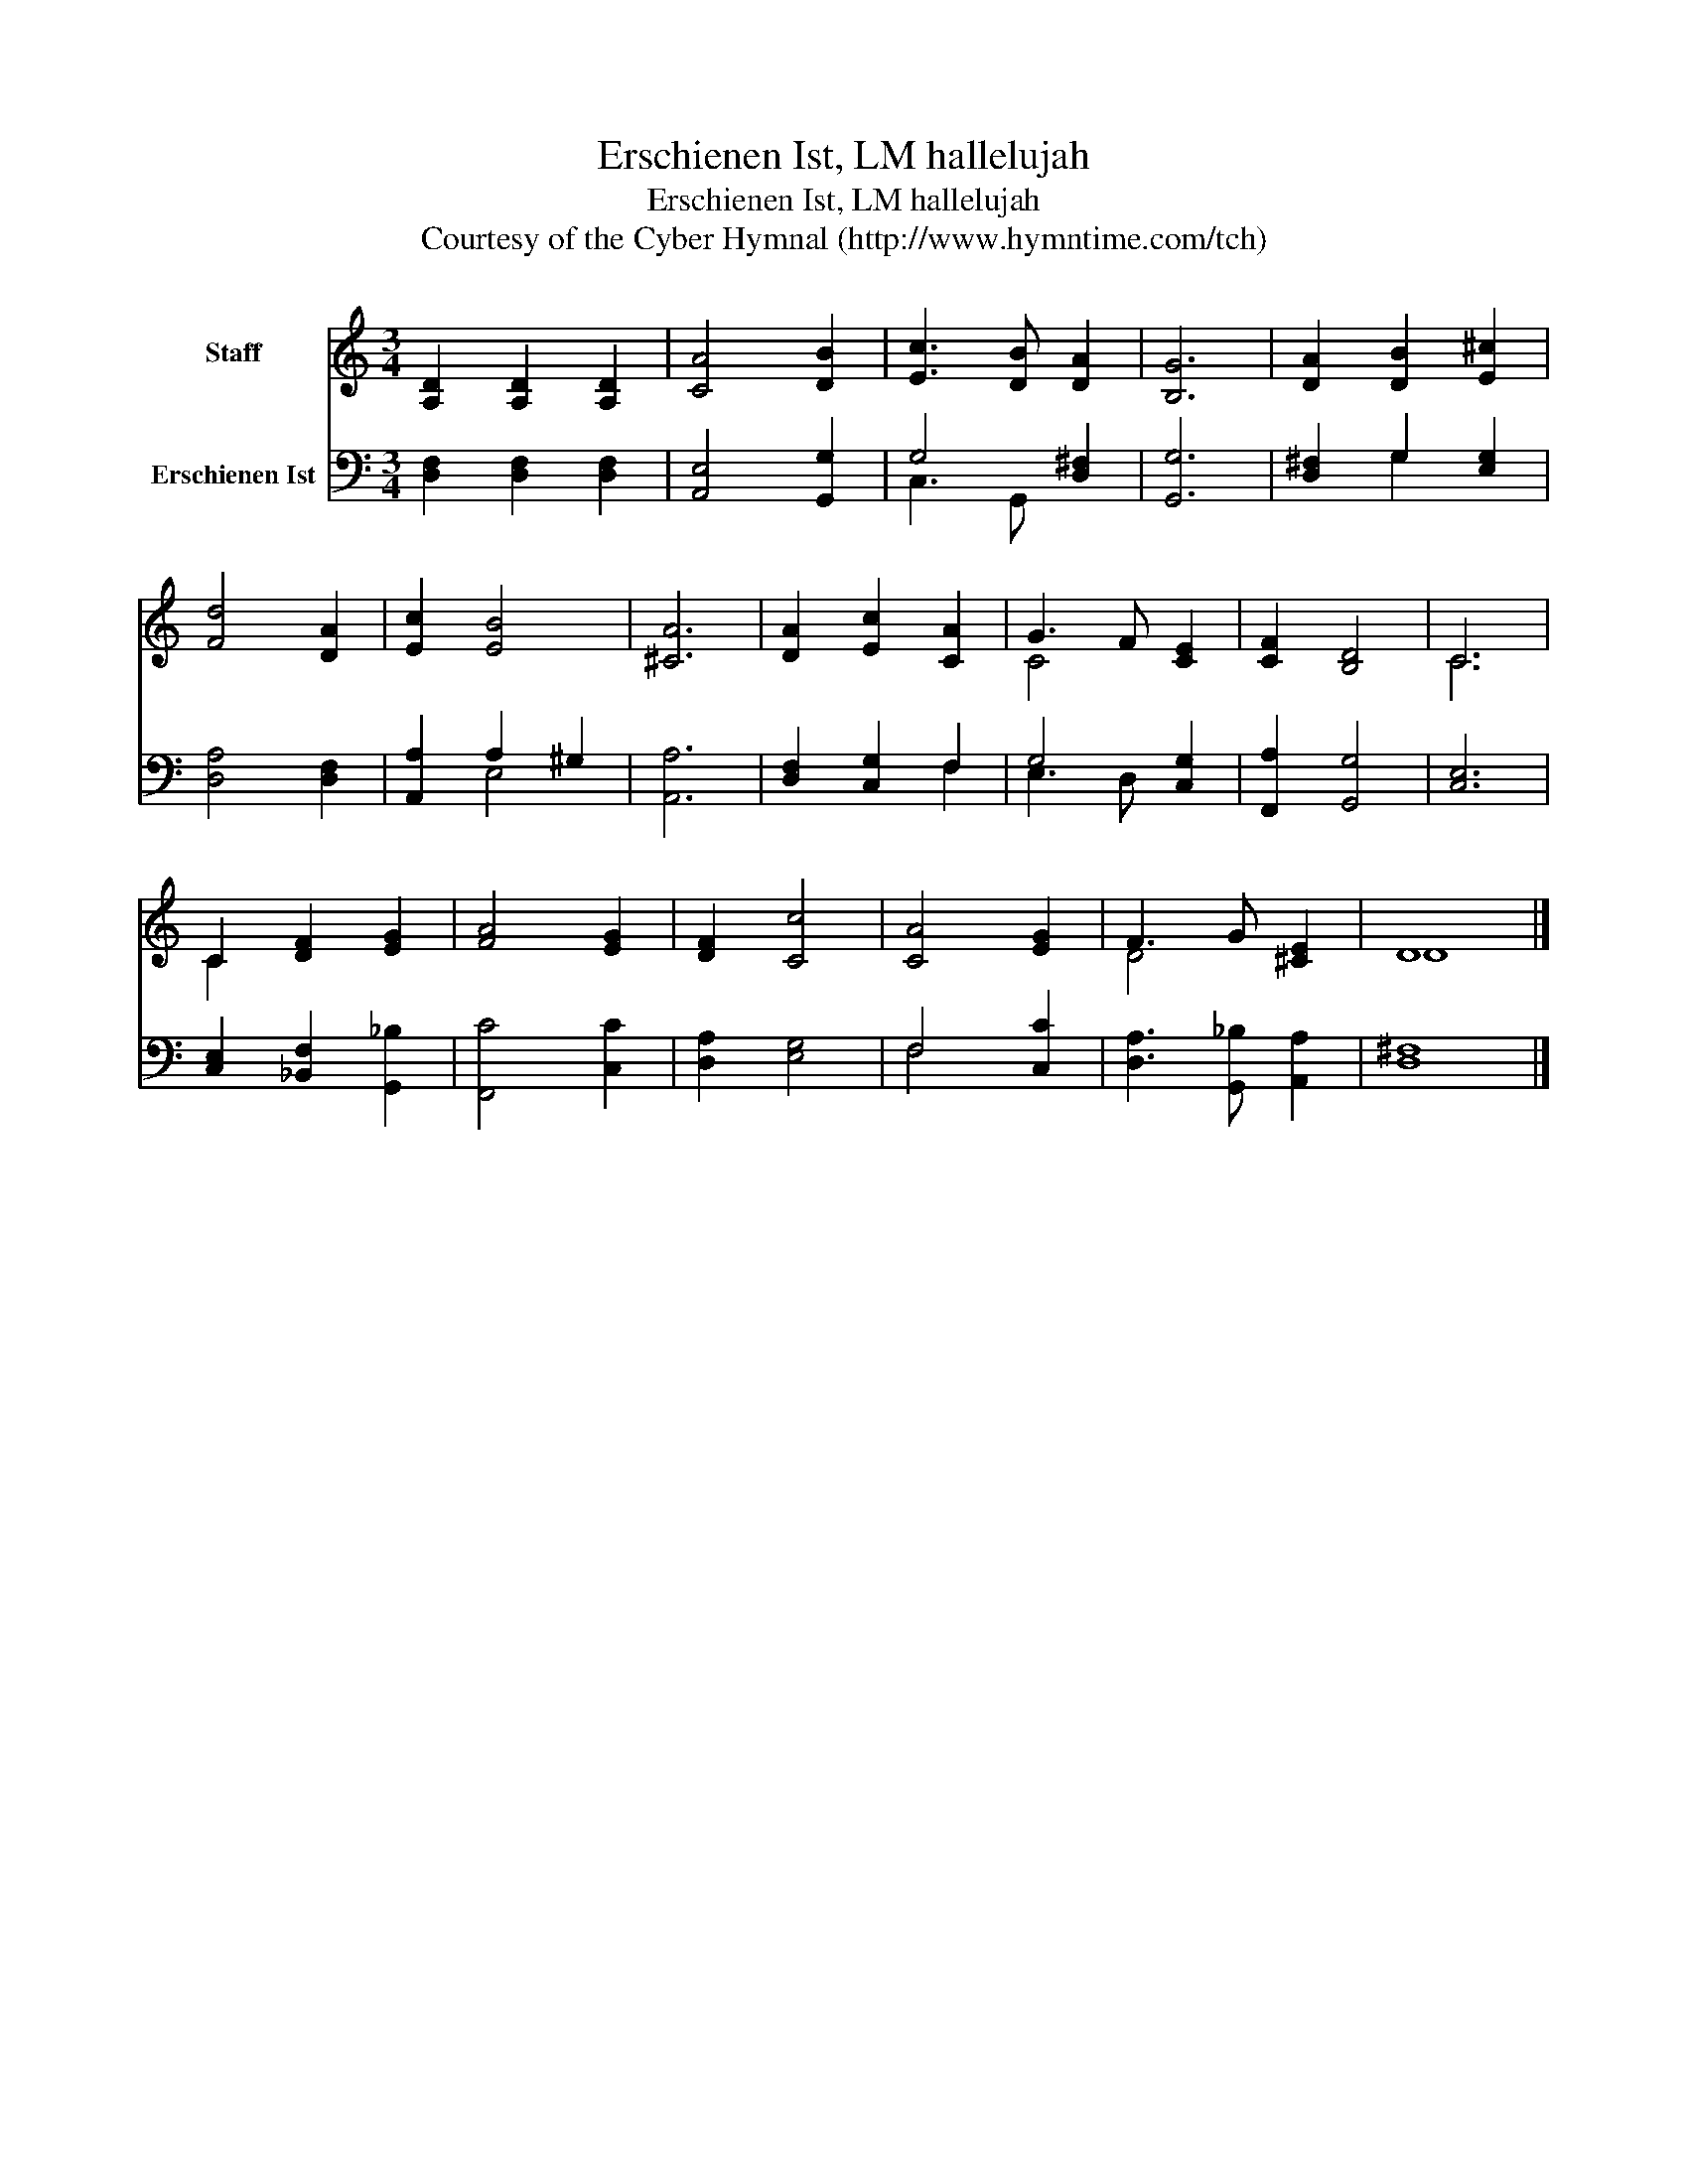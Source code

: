 X:1
T:Erschienen Ist, LM hallelujah
T:Erschienen Ist, LM hallelujah
T:Courtesy of the Cyber Hymnal (http://www.hymntime.com/tch)
Z:Courtesy of the Cyber Hymnal (http://www.hymntime.com/tch)
%%score ( 1 2 ) ( 3 4 )
L:1/8
M:3/4
K:C
V:1 treble nm="Staff"
V:2 treble 
V:3 bass nm="Erschienen Ist"
V:4 bass 
V:1
 [A,D]2 [A,D]2 [A,D]2 | [CA]4 [DB]2 | [Ec]3 [DB] [DA]2 | [B,G]6 | [DA]2 [DB]2 [E^c]2 | %5
 [Fd]4 [DA]2 | [Ec]2 [EB]4 | [^CA]6 | [DA]2 [Ec]2 [CA]2 | G3 F [CE]2 | [CF]2 [B,D]4 | C6 | %12
 C2 [DF]2 [EG]2 | [FA]4 [EG]2 | [DF]2 [Cc]4 | [CA]4 [EG]2 | F3 G [^CE]2 | D8 |] %18
V:2
 x6 | x6 | x6 | x6 | x6 | x6 | x6 | x6 | x6 | C4 x2 | x6 | C6 | C2 x4 | x6 | x6 | x6 | D4 x2 | %17
 D8 |] %18
V:3
 [D,F,]2 [D,F,]2 [D,F,]2 | [A,,E,]4 [G,,G,]2 | G,4 [D,^F,]2 | [G,,G,]6 | [D,^F,]2 G,2 [E,G,]2 | %5
 [D,A,]4 [D,F,]2 | [A,,A,]2 A,2 ^G,2 | [A,,A,]6 | [D,F,]2 [C,G,]2 F,2 | G,4 [C,G,]2 | %10
 [F,,A,]2 [G,,G,]4 | [C,E,]6 | [C,E,]2 [_B,,F,]2 [G,,_B,]2 | [F,,C]4 [C,C]2 | [D,A,]2 [E,G,]4 | %15
 F,4 [C,C]2 | [D,A,]3 [G,,_B,] [A,,A,]2 | [D,^F,]8 |] %18
V:4
 x6 | x6 | C,3 G,, x2 | x6 | x2 G,2 x2 | x6 | x2 E,4 | x6 | x4 F,2 | E,3 D, x2 | x6 | x6 | x6 | %13
 x6 | x6 | F,4 x2 | x6 | x8 |] %18

